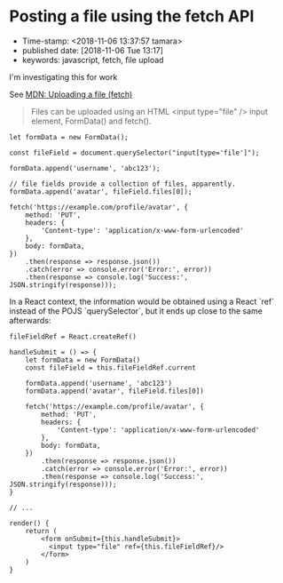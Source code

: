 * Posting a file using the fetch API
- Time-stamp: <2018-11-06 13:37:57 tamara>
- published date: [2018-11-06 Tue 13:17]
- keywords: javascript, fetch, file upload

I'm investigating this for work

See [[https://developer.mozilla.org/en-US/docs/Web/API/Fetch_API/Using_Fetch#Uploading_a_file][MDN: Uploading a file (fetch)]]

#+BEGIN_QUOTE
Files can be uploaded using an HTML <input type="file" /> input element, FormData() and fetch().
#+END_QUOTE

#+BEGIN_SRC rjsx
  let formData = new FormData();

  const fileField = document.querySelector("input[type='file']");

  formData.append('username', 'abc123');

  // file fields provide a collection of files, apparently.
  formData.append('avatar', fileField.files[0]);

  fetch('https://example.com/profile/avatar', {
      method: 'PUT',
      headers: {
          'Content-type': 'application/x-www-form-urlencoded'
      },
      body: formData,
  })
      .then(response => response.json())
      .catch(error => console.error('Error:', error))
      .then(response => console.log('Success:', JSON.stringify(response)));
#+END_SRC
In a React context, the information would be obtained using a React `ref` instead of the POJS `querySelector`, but it ends up close to the same afterwards:

#+BEGIN_SRC rjsx
  fileFieldRef = React.createRef()

  handleSubmit = () => {
      let formData = new FormData()
      const fileField = this.fileFieldRef.current

      formData.append('username', 'abc123')
      formData.append('avatar', fileField.files[0])

      fetch('https://example.com/profile/avatar', {
          method: 'PUT',
          headers: {
              'Content-type': 'application/x-www-form-urlencoded'
          },
          body: formData,
      })
          .then(response => response.json())
          .catch(error => console.error('Error:', error))
          .then(response => console.log('Success:', JSON.stringify(response)));
  }

  // ...

  render() {
      return (
          <form onSubmit={this.handleSubmit}>
            <input type="file" ref={this.fileFieldRef}/>
          </form>
      )
  }
#+END_SRC
